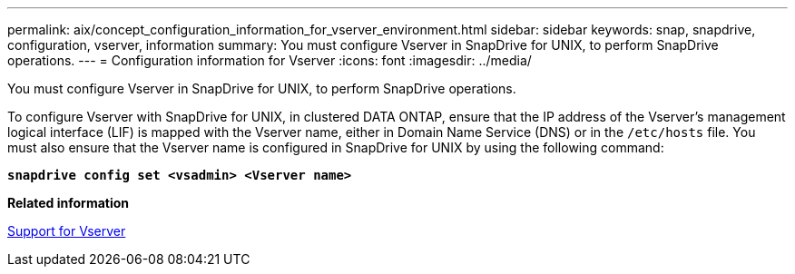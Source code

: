 ---
permalink: aix/concept_configuration_information_for_vserver_environment.html
sidebar: sidebar
keywords: snap, snapdrive, configuration, vserver, information
summary: You must configure Vserver in SnapDrive for UNIX, to perform SnapDrive operations.
---
= Configuration information for Vserver
:icons: font
:imagesdir: ../media/

[.lead]
You must configure Vserver in SnapDrive for UNIX, to perform SnapDrive operations.

To configure Vserver with SnapDrive for UNIX, in clustered DATA ONTAP, ensure that the IP address of the Vserver's management logical interface (LIF) is mapped with the Vserver name, either in Domain Name Service (DNS) or in the `/etc/hosts` file. You must also ensure that the Vserver name is configured in SnapDrive for UNIX by using the following command:

`*snapdrive config set <vsadmin> <Vserver name>*`

*Related information*

xref:concept_support_for_vserver.adoc[Support for Vserver]

